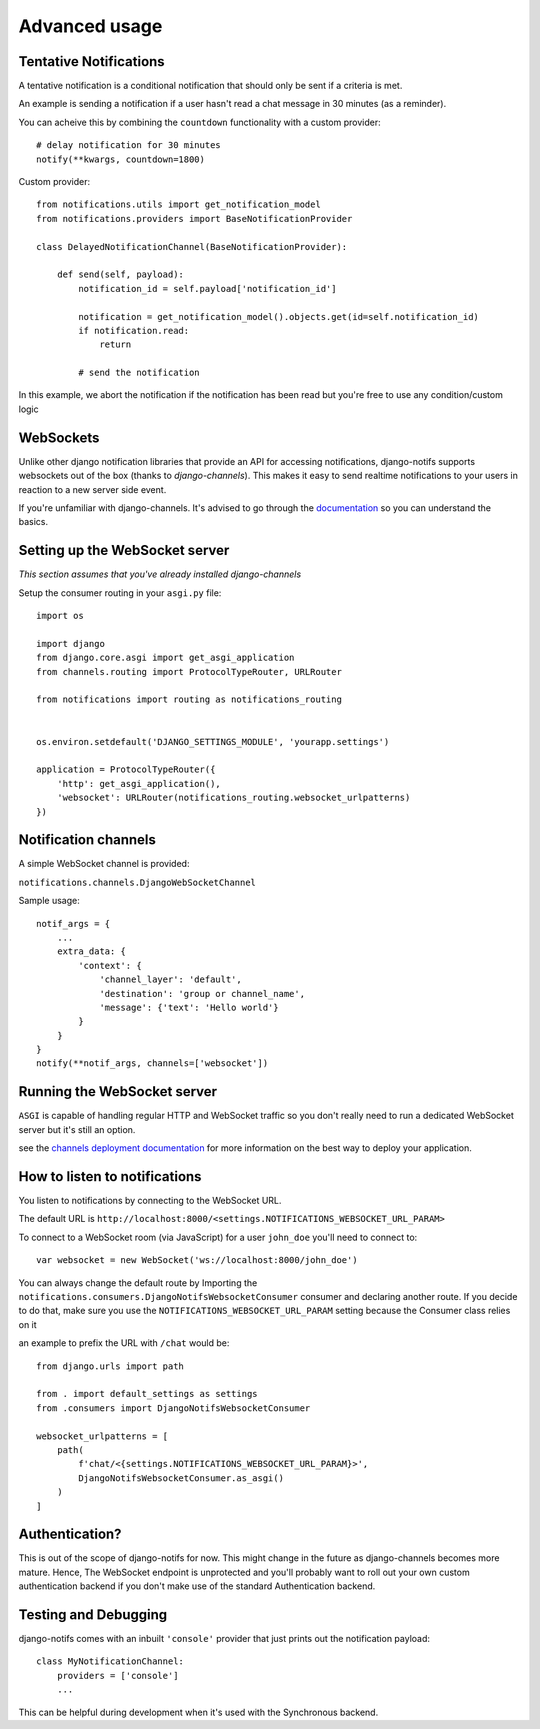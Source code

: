 Advanced usage
**************

.. _documentation: https://channels.readthedocs.io/en/stable/index.html
.. _channels deployment documentation: https://channels.readthedocs.io/en/stable/deploying.html

Tentative Notifications
--------------------------------

A tentative notification is a conditional notification that should only be sent if a criteria is met.

An example is sending a notification if a user hasn't read a chat message in 30 minutes (as a reminder).

You can acheive this by combining the ``countdown`` functionality with a custom provider::

    # delay notification for 30 minutes
    notify(**kwargs, countdown=1800)

Custom provider::

    from notifications.utils import get_notification_model
    from notifications.providers import BaseNotificationProvider

    class DelayedNotificationChannel(BaseNotificationProvider):

        def send(self, payload):
            notification_id = self.payload['notification_id']

            notification = get_notification_model().objects.get(id=self.notification_id)
            if notification.read:
                return

            # send the notification

In this example, we abort the notification if the notification has been read but you're free
to use any condition/custom logic


WebSockets
---------------------

Unlike other django notification libraries that provide an API for accessing notifications,
django-notifs supports websockets out of the box (thanks to `django-channels`). This makes it easy to send realtime notifications
to your users in reaction to a new server side event.

If you're unfamiliar with django-channels. It's advised to go through the `documentation`_ so you can understand the basics.


Setting up the WebSocket server
-------------------------------

*This section assumes that you've already installed django-channels*

Setup the consumer routing in your ``asgi.py`` file::

    import os

    import django
    from django.core.asgi import get_asgi_application
    from channels.routing import ProtocolTypeRouter, URLRouter

    from notifications import routing as notifications_routing


    os.environ.setdefault('DJANGO_SETTINGS_MODULE', 'yourapp.settings')

    application = ProtocolTypeRouter({
        'http': get_asgi_application(),
        'websocket': URLRouter(notifications_routing.websocket_urlpatterns)
    })


Notification channels
---------------------
A simple WebSocket channel is provided:

``notifications.channels.DjangoWebSocketChannel``

Sample usage::

    notif_args = {
        ...
        extra_data: {
            'context': {
                'channel_layer': 'default',
                'destination': 'group or channel_name',
                'message': {'text': 'Hello world'}
            }
        }
    }
    notify(**notif_args, channels=['websocket'])


Running the WebSocket server
----------------------------

``ASGI`` is capable of handling regular HTTP and WebSocket traffic so you don't really need to run a dedicated
WebSocket server but it's still an option.

see the `channels deployment documentation`_ for more information on the best way to deploy your
application.


How to listen to notifications
------------------------------

You listen to notifications by connecting to the WebSocket URL.

The default URL is ``http://localhost:8000/<settings.NOTIFICATIONS_WEBSOCKET_URL_PARAM>``

To connect to a WebSocket room (via JavaScript) for a user ``john_doe`` you'll need to connect to::

    var websocket = new WebSocket('ws://localhost:8000/john_doe')

You can always change the default route by Importing the ``notifications.consumers.DjangoNotifsWebsocketConsumer``
consumer and declaring another route. If you decide to do that, make sure you use the
``NOTIFICATIONS_WEBSOCKET_URL_PARAM`` setting because the Consumer class relies on it

an example to prefix the URL with ``/chat`` would be::

    from django.urls import path

    from . import default_settings as settings
    from .consumers import DjangoNotifsWebsocketConsumer

    websocket_urlpatterns = [
        path(
            f'chat/<{settings.NOTIFICATIONS_WEBSOCKET_URL_PARAM}>',
            DjangoNotifsWebsocketConsumer.as_asgi()
        )
    ]


Authentication?
---------------

This is out of the scope of django-notifs for now. This might change in the future as django-channels becomes more mature.
Hence, The WebSocket endpoint is unprotected and you'll probably want to roll out your own custom authentication backend
if you don't make use of the standard Authentication backend.


Testing and Debugging
---------------------

django-notifs comes with an inbuilt ``'console'`` provider that just prints out the notification payload::

    class MyNotificationChannel:
        providers = ['console']
        ...

This can be helpful during development when it's used with the Synchronous backend.
